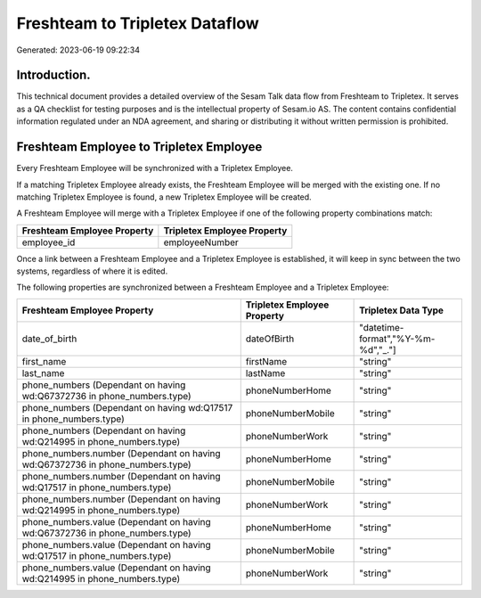 ===============================
Freshteam to Tripletex Dataflow
===============================

Generated: 2023-06-19 09:22:34

Introduction.
------------

This technical document provides a detailed overview of the Sesam Talk data flow from Freshteam to Tripletex. It serves as a QA checklist for testing purposes and is the intellectual property of Sesam.io AS. The content contains confidential information regulated under an NDA agreement, and sharing or distributing it without written permission is prohibited.

Freshteam Employee to Tripletex Employee
----------------------------------------
Every Freshteam Employee will be synchronized with a Tripletex Employee.

If a matching Tripletex Employee already exists, the Freshteam Employee will be merged with the existing one.
If no matching Tripletex Employee is found, a new Tripletex Employee will be created.

A Freshteam Employee will merge with a Tripletex Employee if one of the following property combinations match:

.. list-table::
   :header-rows: 1

   * - Freshteam Employee Property
     - Tripletex Employee Property
   * - employee_id
     - employeeNumber

Once a link between a Freshteam Employee and a Tripletex Employee is established, it will keep in sync between the two systems, regardless of where it is edited.

The following properties are synchronized between a Freshteam Employee and a Tripletex Employee:

.. list-table::
   :header-rows: 1

   * - Freshteam Employee Property
     - Tripletex Employee Property
     - Tripletex Data Type
   * - date_of_birth
     - dateOfBirth
     - "datetime-format","%Y-%m-%d","_."]
   * - first_name
     - firstName
     - "string"
   * - last_name
     - lastName
     - "string"
   * - phone_numbers (Dependant on having wd:Q67372736 in phone_numbers.type)
     - phoneNumberHome
     - "string"
   * - phone_numbers (Dependant on having wd:Q17517 in phone_numbers.type)
     - phoneNumberMobile
     - "string"
   * - phone_numbers (Dependant on having wd:Q214995 in phone_numbers.type)
     - phoneNumberWork
     - "string"
   * - phone_numbers.number (Dependant on having wd:Q67372736 in phone_numbers.type)
     - phoneNumberHome
     - "string"
   * - phone_numbers.number (Dependant on having wd:Q17517 in phone_numbers.type)
     - phoneNumberMobile
     - "string"
   * - phone_numbers.number (Dependant on having wd:Q214995 in phone_numbers.type)
     - phoneNumberWork
     - "string"
   * - phone_numbers.value (Dependant on having wd:Q67372736 in phone_numbers.type)
     - phoneNumberHome
     - "string"
   * - phone_numbers.value (Dependant on having wd:Q17517 in phone_numbers.type)
     - phoneNumberMobile
     - "string"
   * - phone_numbers.value (Dependant on having wd:Q214995 in phone_numbers.type)
     - phoneNumberWork
     - "string"

